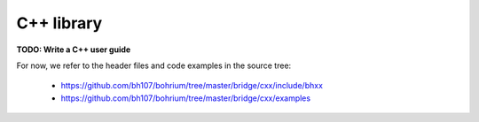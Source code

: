 C++ library
-----------

**TODO: Write a C++ user guide**

For now, we refer to the header files and code examples in the source tree:

    * https://github.com/bh107/bohrium/tree/master/bridge/cxx/include/bhxx
    * https://github.com/bh107/bohrium/tree/master/bridge/cxx/examples
